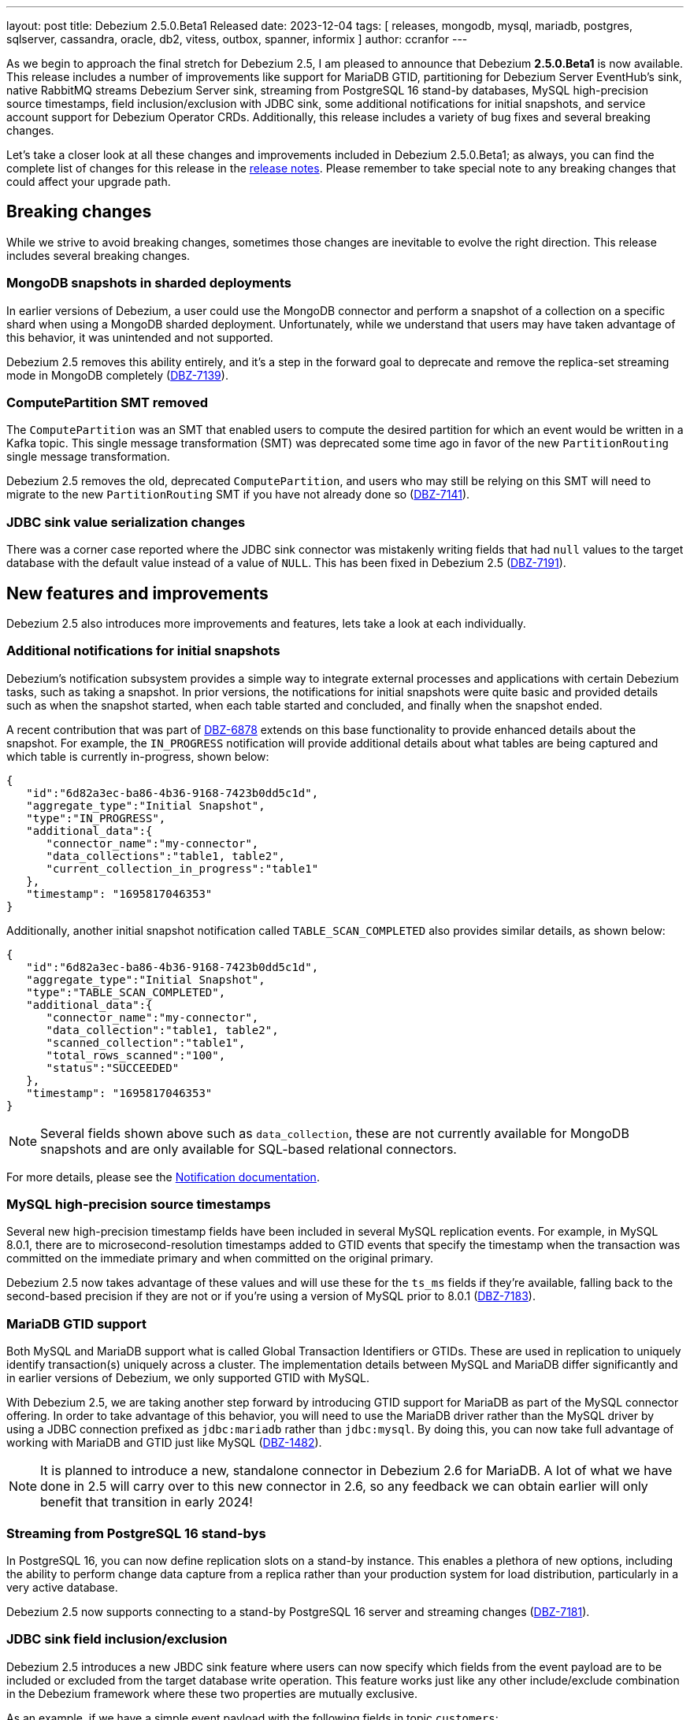 ---
layout: post
title:  Debezium 2.5.0.Beta1 Released
date:   2023-12-04
tags: [ releases, mongodb, mysql, mariadb, postgres, sqlserver, cassandra, oracle, db2, vitess, outbox, spanner, informix ]
author: ccranfor
---

As we begin to approach the final stretch for Debezium 2.5, I am pleased to announce that Debezium **2.5.0.Beta1** is now available.
This release includes a number of improvements like support for MariaDB GTID,
partitioning for Debezium Server EventHub's sink,
native RabbitMQ streams Debezium Server sink,
streaming from PostgreSQL 16 stand-by databases,
MySQL high-precision source timestamps,
field inclusion/exclusion with JDBC sink,
some additional notifications for initial snapshots,
and service account support for Debezium Operator CRDs.
Additionally, this release includes a variety of bug fixes and several breaking changes.

Let's take a closer look at all these changes and improvements included in Debezium 2.5.0.Beta1;
as always, you can find the complete list of changes for this release in the link:/releases/2.5/release-notes[release notes].
Please remember to take special note to any breaking changes that could affect your upgrade path.

+++<!-- more -->+++

== Breaking changes

While we strive to avoid breaking changes, sometimes those changes are inevitable to evolve the right direction.
This release includes several breaking changes.

=== MongoDB snapshots in sharded deployments

In earlier versions of Debezium, a user could use the MongoDB connector and perform a snapshot of a collection on a specific shard when using a MongoDB sharded deployment.
Unfortunately, while we understand that users may have taken advantage of this behavior, it was unintended and not supported.

Debezium 2.5 removes this ability entirely, and it's a step in the forward goal to deprecate and remove the replica-set streaming mode in MongoDB completely (https://issues.redhat.com/browse/DBZ-7139[DBZ-7139]).

=== ComputePartition SMT removed

The `ComputePartition` was an SMT that enabled users to compute the desired partition for which an event would be written in a Kafka topic.
This single message transformation (SMT) was deprecated some time ago in favor of the new `PartitionRouting` single message transformation.

Debezium 2.5 removes the old, deprecated `ComputePartition`, and users who may still be relying on this SMT will need to migrate to the new `PartitionRouting` SMT if you have not already done so (https://issues.redhat.com/browse/DBZ-7141[DBZ-7141]).

=== JDBC sink value serialization changes

There was a corner case reported where the JDBC sink connector was mistakenly writing fields that had `null` values to the target database with the default value instead of a value of `NULL`.
This has been fixed in Debezium 2.5 (https://issues.redhat.com/browse/DBZ-7191[DBZ-7191]).

== New features and improvements

Debezium 2.5 also introduces more improvements and features, lets take a look at each individually.

=== Additional notifications for initial snapshots

Debezium's notification subsystem provides a simple way to integrate external processes and applications with certain Debezium tasks, such as taking a snapshot.
In prior versions, the notifications for initial snapshots were quite basic and provided details such as when the snapshot started, when each table started and concluded, and finally when the snapshot ended.

A recent contribution that was part of https://issues.redhat.com/browse/DBZ-6878[DBZ-6878] extends on this base functionality to provide enhanced details about the snapshot.
For example, the `IN_PROGRESS` notification will provide additional details about what tables are being captured and which table is currently in-progress, shown below:

[source,json]
----
{
   "id":"6d82a3ec-ba86-4b36-9168-7423b0dd5c1d",
   "aggregate_type":"Initial Snapshot",
   "type":"IN_PROGRESS",
   "additional_data":{
      "connector_name":"my-connector",
      "data_collections":"table1, table2",
      "current_collection_in_progress":"table1"
   },
   "timestamp": "1695817046353"
}
----

Additionally, another initial snapshot notification called `TABLE_SCAN_COMPLETED` also provides similar details, as shown below:

[source,json]
----
{
   "id":"6d82a3ec-ba86-4b36-9168-7423b0dd5c1d",
   "aggregate_type":"Initial Snapshot",
   "type":"TABLE_SCAN_COMPLETED",
   "additional_data":{
      "connector_name":"my-connector",
      "data_collection":"table1, table2",
      "scanned_collection":"table1",
      "total_rows_scanned":"100",
      "status":"SUCCEEDED"
   },
   "timestamp": "1695817046353"
}
----

[NOTE]
Several fields shown above such as `data_collection`, these are not currently available for MongoDB snapshots and are only available for SQL-based relational connectors.

For more details, please see the https://debezium.io/documentation/reference/2.5/configuration/notification.html[Notification documentation].

=== MySQL high-precision source timestamps

Several new high-precision timestamp fields have been included in several MySQL replication events.
For example, in MySQL 8.0.1, there are to microsecond-resolution timestamps added to GTID events that specify the timestamp when the transaction was committed on the immediate primary and when committed on the original primary.

Debezium 2.5 now takes advantage of these values and will use these for the `ts_ms` fields if they're available, falling back to the second-based precision if they are not or if you're using a version of MySQL prior to 8.0.1 (https://issues.redhat.com/browse/DBZ-7183[DBZ-7183]).

=== MariaDB GTID support

Both MySQL and MariaDB support what is called Global Transaction Identifiers or GTIDs.
These are used in replication to uniquely identify transaction(s) uniquely across a cluster.
The implementation details between MySQL and MariaDB differ significantly and in earlier versions of Debezium, we only supported GTID with MySQL.

With Debezium 2.5, we are taking another step forward by introducing GTID support for MariaDB as part of the MySQL connector offering.
In order to take advantage of this behavior, you will need to use the MariaDB driver rather than the MySQL driver by using a JDBC connection prefixed as `jdbc:mariadb` rather than `jdbc:mysql`.
By doing this, you can now take full advantage of working with MariaDB and GTID just like MySQL (https://issues.redhat.com/browse/DBZ-1482[DBZ-1482]).

[NOTE]
====
It is planned to introduce a new, standalone connector in Debezium 2.6 for MariaDB.
A lot of what we have done in 2.5 will carry over to this new connector in 2.6, so any feedback we can obtain earlier will only benefit that transition in early 2024!
====

=== Streaming from PostgreSQL 16 stand-bys

In PostgreSQL 16, you can now define replication slots on a stand-by instance.
This enables a plethora of new options, including the ability to perform change data capture from a replica rather than your production system for load distribution, particularly in a very active database.

Debezium 2.5 now supports connecting to a stand-by PostgreSQL 16 server and streaming changes (https://issues.redhat.com/browse/DBZ-7181[DBZ-7181]).

=== JDBC sink field inclusion/exclusion

Debezium 2.5 introduces a new JBDC sink feature where users can now specify which fields from the event payload are to be included or excluded from the target database write operation.
This feature works just like any other include/exclude combination in the Debezium framework where these two properties are mutually exclusive.

As an example, if we have a simple event payload with the following fields in topic `customers`:

[source,json]
----
{
  "id": 12345,
  "name": "Acme",
  "address": "123 Main Street"
}
----

If we want to avoid writing the `address` field to the target database and only write the `id` and `name` fields to the target table, we can use this new feature to accomplish this.
This can be done adding either a `field.include.list` or `field.exclude.list` property.

.Example that prevents writing the address field to target
[source,json]
----
{
  "field.exclude.list": "customers:address"
}
----

The format of the include/exclude for fields is `[<topic-name>:]<field-name>`, where the topic-name is optionally and can be omitted if you want to avoid writing the `address` field for all events.
Please see the JDBC sink connector configuration documentation for more details.

=== Debezium Server - EventHubs partitioning

In earlier versions of Debezium Server, users could specify a fixed partition-id to stream all changes to a single partition or provide a static partition-key that will be set on all batch operations, which ultimately lends itself to streaming all changes to the same target partition.
There are situations where this may be helpful, but it more often leads to a performance concerns for downstream processing.

Debezium 2.5 adjusts this behavior in order to improve performance.
By default, when neither a `partitionid` or `partitionkey` is defined, the EventHub sink will send events using a round-robin technique to all available partitions.
Events can be forced into a single, fixed partition by specifying a `partitionid`.
Alternatively, the `partitionkey` can be provided to supply a fixed partition key that will be used to route all events to a specific partition.

If additional partition routing requirements are necessary, you can now combine the `PartitionRouting` SMT accomplish such tasks.
For more details, please see the https://debezium.io/documentation/reference/nightly/operations/debezium-server.html#_using_partitions_in_eventhubs[Event Hubs documentation].

=== Debezium Server - RabbitMQ Streams sink

RabbitMQ introduced https://www.rabbitmq.com/streams.html[Streams] in version 3.9, which utilizes a fast and efficient protocol that can be combined with AMQP 0.9.1 to support large fan-outs, replay and time travel, and large data sets with extremely high throughput.
Debezium 2.5 takes advantage of this new Streams implementation by introducing a new native Streams implementation (https://issues.redhat.com/browse/DBZ-6703[DBZ-6703]).
In order to get started with this new implementation, configure the Debezium Server sink as follows:

[source,properties]
----
debezium.sink.type=rabbitmqstream
debezium.sink.rabbitmqstream.connection.host=<hostname of RabbitMQ>
debezium.sink.rabbitmqstream.connection.port=<port of RabbitMQ>
----

Additionally, if you need to pass any other connection parameters to the RabbitMQ connection, you can do so by adding those to the configuration with the prefix `debezium.sink.rabbitmqstream.connection.` to pass through any config properties.

Please see the https://debezium.io/documentation/reference/nightly/operations/debezium-server.html#_rabbitmq_native_stream[Debezium Server RabbitMQ documentation] for more details.

=== Debezium Operator - Service Account for CRDs

In previous versions of Debezium, it was not possible to use a service account named differently than the predefined one.
This made the process a tad bit cumbersome for users because while you could grant roles and authorization to this predefined account separately, it meant you needed to use this predefined service account rather than one that you may already wish to use.

Debezium 2.5 simplifies this process, allowing you to now use your own, custom service account (https://issues.redhat.com/browse/DBZ-7111[DBZ-7111]).

== Other fixes

In addition, there were quite a number of stability and bug fixes that made it into this release.
These include the following:

* Generate sundrio fluent builders for operator model https://issues.redhat.com/browse/DBZ-6550[DBZ-6550]
* Convert operator source into multi module project https://issues.redhat.com/browse/DBZ-6551[DBZ-6551]
* Implement "validate filters" endpoint in connector-specific Connect REST extensions https://issues.redhat.com/browse/DBZ-6762[DBZ-6762]
* Test Avro adjustment for MongoDb connector and ExtractNewDocumentState SMT https://issues.redhat.com/browse/DBZ-6809[DBZ-6809]
* Implement IT tests against Cloud Spanner emulator in main repo. https://issues.redhat.com/browse/DBZ-6906[DBZ-6906]
* The DefaultDeleteHandlingStrategy couldn't add the rewrite "__deleted" field to a non-struct value  https://issues.redhat.com/browse/DBZ-7066[DBZ-7066]
* Implement strategy pattern for MariaDB and MySQL differences https://issues.redhat.com/browse/DBZ-7083[DBZ-7083]
* Debezium server has no default for offset.flush.interval.ms  https://issues.redhat.com/browse/DBZ-7099[DBZ-7099]
* Failed to authenticate to the MySQL database after snapshot https://issues.redhat.com/browse/DBZ-7132[DBZ-7132]
* Run MySQL CI builds in parallel https://issues.redhat.com/browse/DBZ-7135[DBZ-7135]
* Failure reading CURRENT_TIMESTAMP on Informix 12.10 https://issues.redhat.com/browse/DBZ-7137[DBZ-7137]
* Debezium-ddl-parser crashes on parsing MySQL DDL statement (specific UNION) https://issues.redhat.com/browse/DBZ-7140[DBZ-7140]
* outbox.EventRouter SMT throws NullPointerException when there is a whitespace in fields.additional.placement value https://issues.redhat.com/browse/DBZ-7142[DBZ-7142]
* Debezium-ddl-parser crashes on parsing MySQL DDL statement (specific UPDATE) https://issues.redhat.com/browse/DBZ-7152[DBZ-7152]
* Add matrix strategy to workflows https://issues.redhat.com/browse/DBZ-7154[DBZ-7154]
* Add Unit Tests for ServiceAccountDependent Class in Debezium Operator Repository https://issues.redhat.com/browse/DBZ-7155[DBZ-7155]
* JsonSerialisation is unable to process changes from sharded collections with composite sharding key https://issues.redhat.com/browse/DBZ-7157[DBZ-7157]
* Log sequence check should treat each redo thread independently https://issues.redhat.com/browse/DBZ-7158[DBZ-7158]
* Fail fast during deserialization if a value is not a CloudEvent https://issues.redhat.com/browse/DBZ-7159[DBZ-7159]
* Correctly calculate Max LSN https://issues.redhat.com/browse/DBZ-7175[DBZ-7175]
* Upgrade to Infinispan 14.0.20 https://issues.redhat.com/browse/DBZ-7187[DBZ-7187]
* Upgrade Outbox Extension to Quarkus 3.5.3 https://issues.redhat.com/browse/DBZ-7188[DBZ-7188]
* Fix DebeziumMySqlConnectorResource not using the new MySQL adatper structure to support different MySQL flavors https://issues.redhat.com/browse/DBZ-7179[DBZ-7179]
* Parsing MySQL indexes for JSON field fails, when casting is used with types double and float https://issues.redhat.com/browse/DBZ-7189[DBZ-7189]
* Unchanged toasted array columns  are substituted with unavailable.value.placeholder, even when REPLICA IDENTITY FULL is configured. https://issues.redhat.com/browse/DBZ-7193[DBZ-7193]
* Enable ability to stream changes against Oracle 23c for LogMiner https://issues.redhat.com/browse/DBZ-7194[DBZ-7194]
* Add modify range_partitions to modify_table_partition rule in parsing PL/SQL https://issues.redhat.com/browse/DBZ-7196[DBZ-7196]
* MongoDB streaming pauses for Blocking Snapshot only when there is no event https://issues.redhat.com/browse/DBZ-7206[DBZ-7206]
* Handle Drop Tablespace in PL/SQL https://issues.redhat.com/browse/DBZ-7208[DBZ-7208]
* Upgrade logback to 1.2.12 https://issues.redhat.com/browse/DBZ-7209[DBZ-7209]
* NPE on AbstractInfinispanLogMinerEventProcessor.logCacheStats https://issues.redhat.com/browse/DBZ-7211[DBZ-7211]

Altogether, https://issues.redhat.com/issues/?jql=project%20%3D%20DBZ%20AND%20fixVersion%20%3D%202.5.0.Beta1%20ORDER%20BY%20component%20ASC[54 issues] were fixed for this release.
A big thank you to all the contributors from the community who worked on this release:
Pavithrananda Prabhu,
https://github.com/vsantona[Vincenzo Santonastaso],
https://github.com/ahmedrachid[Ahmed Rachid Hazourli],
https://github.com/ani-sha[Anisha Mohanty],
https://github.com/Naros[Chris Cranford],
https://github.com/gunnarmorling[Gunnar Morling],
https://github.com/harveyyue[Harvey Yue],
https://github.com/ilyasahsan123[Ilyas Ahsan],
https://github.com/nicholas-fwang[Inki Hwang],
https://github.com/jcechace[Jakub Cechacek],
https://github.com/sherpa003[Jiri Kulhanek],
https://github.com/jpechane[Jiri Pechanec],
https://github.com/koszta5[Kosta Kostelnik],
https://github.com/nrkljo[Lars M. Johansson],
https://github.com/methodmissing[Lourens Naudé],
https://github.com/mfvitale[Mario Fiore Vitale],
https://github.com/yinzara[Matt Vance],
https://github.com/rk3rn3r[René Kerner],
https://github.com/roldanbob[Robert Roldan],
https://github.com/rkudryashov[Roman Kudryashov],
https://github.com/slknijnenburg[Sebastiaan Knijnenburg],
https://github.com/vjuranek[Vojtech Juranek],
https://github.com/baabgai[baabgai], and
https://github.com/rgibaiev[ruslan]!

== What's next?

We have about three weeks before the team takes a break for the holidays, and so this will be our one and only beta release for Debezium 2.5.
We intend to release our release candidate in the middle of next week and with the final due out the week before the holiday break.

The team is also working on a maintenance release of Debezium 2.4, due out later this week.
This update to Debezium 2.4 will bring a host of bug fixes and stability improvements already in Debezium 2.5 to the 2.4 release stream.

The team is also finalizing our roadmap for 2024.
I will have details later in the week posted on our website as well as a complete overview of Debezium 2.5 and our 2024 roadmap in detail as part of our Debezium Community Event, Tuesday December 12th at 10am ET.
All are welcomed to attend on https://meet.google.com/uab-pwwx-ptg[Google Meet].

As always, please be sure to get in touch with us on the https://groups.google.com/g/debezium[mailing list] or https://debezium.zulipchat.com/login/#narrow/stream/302529-users[Zulip chat] if you have questions or feedback.
Until next time, stay warm out there!

